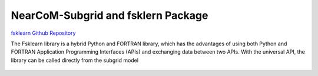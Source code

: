 
NearCoM-Subgrid and fsklern Package 
#########################################


`fsklearn Github Repository <https://github.com/JimKirby/NHWAVE>`_

The Fsklearn library is a hybrid Python and FORTRAN library, which has the advantages of using both Python and FORTRAN Application Programming Interfaces (APIs) and exchanging data between two APIs. With the universal API, the library can be called directly from the subgrid model

.. figure:: images/models/subgrid.png
    :width: 600px
    :align: center
    :height: 450px
    :alt: alternate text
    :figclass: align-center